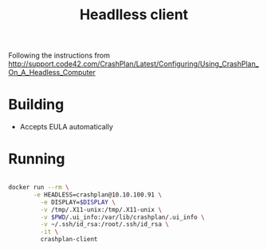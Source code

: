 #+TITLE: Headlless client

Following the instructions from
http://support.code42.com/CrashPlan/Latest/Configuring/Using_CrashPlan_On_A_Headless_Computer

* Building
- Accepts EULA automatically

* Running
#+BEGIN_SRC sh :tangle launch.sh

  docker run --rm \
         -e HEADLESS=crashplan@10.10.100.91 \
           -e DISPLAY=$DISPLAY \
           -v /tmp/.X11-unix:/tmp/.X11-unix \
           -v $PWD/.ui_info:/var/lib/crashplan/.ui_info \
           -v ~/.ssh/id_rsa:/root/.ssh/id_rsa \
           -it \
           crashplan-client

#+END_SRC

